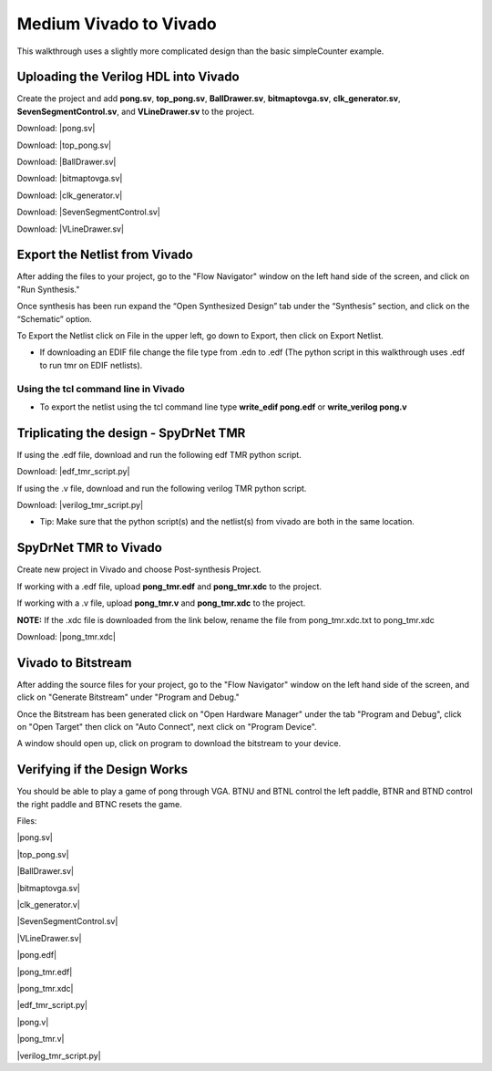 Medium Vivado to Vivado
=======================

This walkthrough uses a slightly more complicated design than the basic simpleCounter example.
  
Uploading the Verilog HDL into Vivado
~~~~~~~~~~~~~~~~~~~~~~~~~~~~~~~~~~~~~

Create the project and add **pong.sv**, **top_pong.sv**, **BallDrawer.sv**, **bitmaptovga.sv**, **clk_generator.sv**, **SevenSegmentControl.sv**, and **VLineDrawer.sv** to the project.

Download: |pong.sv|

Download: |top_pong.sv|

Download: |BallDrawer.sv|

Download: |bitmaptovga.sv|

Download: |clk_generator.v|

Download: |SevenSegmentControl.sv|

Download: |VLineDrawer.sv|


Export the Netlist from Vivado
~~~~~~~~~~~~~~~~~~~~~~~~~~~~~~~~~~~~~

After adding the files to your project, go to the "Flow Navigator" window on the left hand side of the screen, and click on "Run Synthesis."

Once synthesis has been run expand the “Open Synthesized Design” tab under the “Synthesis” section, and click on the “Schematic” option.

To Export the Netlist click on File in the upper left, go down to Export, then click on Export Netlist.

* If downloading an EDIF file change the file type from .edn to .edf (The python script in this walkthrough uses .edf to run tmr on EDIF netlists).

Using the tcl command line in Vivado
""""""""""""""""""""""""""""""""""""

* To export the netlist using the tcl command line type **write_edif pong.edf** or **write_verilog pong.v**

Triplicating the design - SpyDrNet TMR 
~~~~~~~~~~~~~~~~~~~~~~~~~~~~~~~~~~~~~~

If using the .edf file, download and run the following edf TMR python script.
   
Download: |edf_tmr_script.py|

If using the .v file, download and run the following verilog TMR python script.

Download: |verilog_tmr_script.py|

* Tip: Make sure that the python script(s) and the netlist(s) from vivado are both in the same location. 

SpyDrNet TMR to Vivado
~~~~~~~~~~~~~~~~~~~~~~~~~~~~~~~~~~~~~

Create new project in Vivado and choose Post-synthesis Project.

If working with a .edf file, upload **pong_tmr.edf** and **pong_tmr.xdc** to the project.

If working with a .v file, upload **pong_tmr.v** and **pong_tmr.xdc** to the project.

**NOTE:** If the .xdc file is downloaded from the link below, rename the file from pong_tmr.xdc.txt to pong_tmr.xdc

Download: |pong_tmr.xdc|

Vivado to Bitstream
~~~~~~~~~~~~~~~~~~~

After adding the source files for your project, go to the "Flow Navigator" window on the left hand side of the screen, and click on "Generate Bitstream" under "Program and Debug."

Once the Bitstream has been generated click on "Open Hardware Manager" under the tab "Program and Debug", click on "Open Target" then click on "Auto Connect", next click on "Program Device". 

A window should open up, click on program to download the bitstream to your device.

Verifying if the Design Works
~~~~~~~~~~~~~~~~~~~~~~~~~~~~~

You should be able to play a game of pong through VGA. BTNU and BTNL control the left paddle, BTNR and BTND control the right paddle and BTNC resets the game.

Files:

|pong.sv|

.. |pong.sv| replace::
   :download:`pong.sv <pong.sv>`

|top_pong.sv|

.. |top_pong.sv| replace::
   :download:`top_pong.sv <top_pong.sv>`

|BallDrawer.sv|

.. |BallDrawer.sv| replace::
   :download:`BallDrawer.sv <BallDrawer.sv>`

|bitmaptovga.sv|

.. |bitmaptovga.sv| replace::
   :download:`bitmaptovga.sv <bitmaptovga.sv>`

|clk_generator.v|

.. |clk_generator.v| replace::
   :download:`clk_generator.v <clk_generator.v>`

|SevenSegmentControl.sv|

.. |SevenSegmentControl.sv| replace::
   :download:`SevenSegmentControl.sv <SevenSegmentControl.sv>`

|VLineDrawer.sv|

.. |VLineDrawer.sv| replace::
   :download:`VLineDrawer.sv <VLineDrawer.sv>`

|pong.edf|

.. |pong.edf| replace::
   :download:`pong.edf <pong.edf>`

|pong_tmr.edf|

.. |pong_tmr.edf| replace::
   :download:`pong_tmr.edf <pong_tmr.edf>`

|pong_tmr.xdc|

.. |pong_tmr.xdc| replace::
   :download:`pong_tmr.xdc <pong_tmr.xdc>`

|edf_tmr_script.py|

.. |edf_tmr_script.py| replace::
   :download:`edf_tmr_script.py <edf_tmr_script.py>`

|pong.v|

.. |pong.v| replace::
   :download:`pong.v <pong.v>`

|pong_tmr.v|

.. |pong_tmr.v| replace::
   :download:`pong_tmr.v <pong_tmr.v>`

|verilog_tmr_script.py|

.. |verilog_tmr_script.py| replace::
   :download:`verilog_tmr_script.py <verilog_tmr_script.py>`
